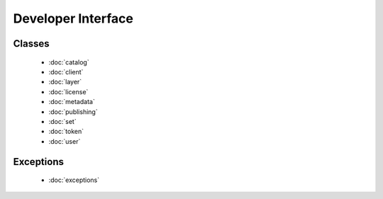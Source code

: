 
Developer Interface
===================
.. module:: koordinates

Classes
-------
 - :doc:`catalog` 
 - :doc:`client` 
 - :doc:`layer` 
 - :doc:`license` 
 - :doc:`metadata` 
 - :doc:`publishing` 
 - :doc:`set` 
 - :doc:`token` 
 - :doc:`user` 

Exceptions
----------
 - :doc:`exceptions`
